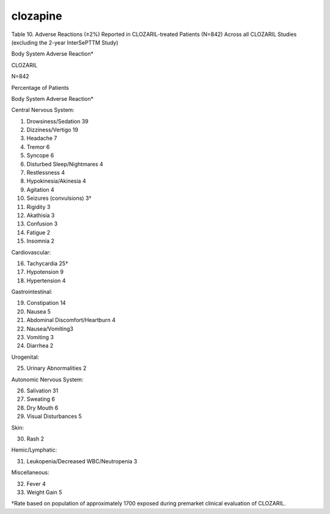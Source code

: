 .. _clocapine:

clozapine
#########

Table 10. Adverse Reactions (≥2%) Reported in CLOZARIL-treated Patients (N=842) Across all CLOZARIL Studies (excluding the 2-year InterSePTTM Study)

Body System Adverse Reaction*

CLOZARIL

N=842

Percentage of Patients

Body System Adverse Reaction*

Central Nervous System:

1) Drowsiness/Sedation 39
2) Dizziness/Vertigo 19
3) Headache 7
4) Tremor 6
5) Syncope 6
6) Disturbed Sleep/Nightmares 4
7) Restlessness 4
8) Hypokinesia/Akinesia 4
9) Agitation 4
10) Seizures (convulsions) 3†
11) Rigidity 3
12) Akathisia 3
13) Confusion 3
14) Fatigue 2
15) Insomnia 2

Cardiovascular:

16) Tachycardia 25†
17) Hypotension 9
18) Hypertension 4

Gastrointestinal:

19) Constipation 14
20) Nausea 5
21) Abdominal Discomfort/Heartburn 4
22) Nausea/Vomiting3
23) Vomiting 3
24) Diarrhea 2

Urogenital:

25) Urinary Abnormalities 2

Autonomic Nervous System:

26) Salivation 31
27) Sweating 6
28) Dry Mouth 6
29) Visual Disturbances 5

Skin:

30) Rash 2

Hemic/Lymphatic:

31) Leukopenia/Decreased WBC/Neutropenia 3

Miscellaneous:

32) Fever 4
33) Weight Gain 5

†Rate based on population of approximately 1700 exposed during premarket
clinical evaluation of CLOZARIL.
